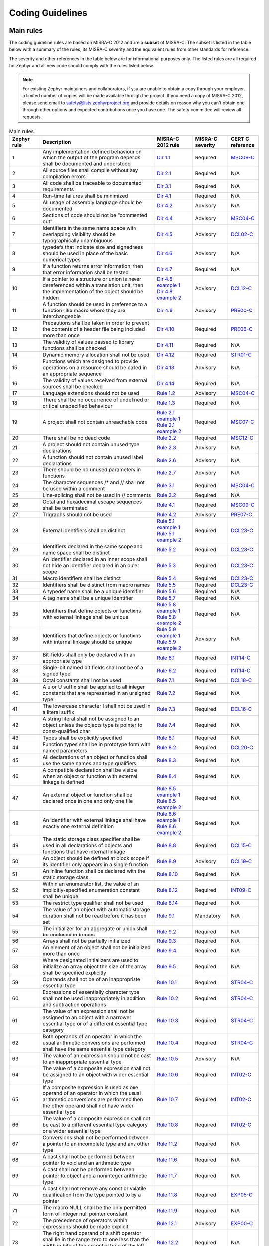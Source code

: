 .. _coding_guidelines:

Coding Guidelines
#################


Main rules
**********

The coding guideline rules are based on MISRA-C 2012 and are a **subset** of MISRA-C.
The subset is listed in the table below with a summary of the rules, its
MISRA-C severity and the equivalent rules from other standards for reference.

The severity and other references in the table below are for informational
purposes only. The listed rules are all required for Zephyr and all new code
should comply with the rules listed below.


.. note::

    For existing Zephyr maintainers and collaborators, if you are unable to
    obtain a copy through your employer, a limited number of copies will be made
    available through the project. If you need a copy of MISRA-C 2012, please
    send email to safety@lists.zephyrproject.org and provide details on reason
    why you can't obtain one through other options and expected contributions
    once you have one.  The safety committee will review all requests.


.. list-table:: Main rules
    :header-rows: 1
    :widths: 12 45 15 14 12

    * -  Zephyr rule
      -  Description
      -  MISRA-C 2012 rule
      -  MISRA-C severity
      -  CERT C reference

         .. _MisraC_Dir_1_1:
    * -  1
      -  Any implementation-defined behaviour on which the output of the program depends shall be documented and understood
      -  `Dir 1.1 <https://gitlab.com/MISRA/MISRA-C/MISRA-C-2012/Example-Suite/-/blob/master/D_01_01.c>`_
      -  Required
      -  `MSC09-C <https://wiki.sei.cmu.edu/confluence/display/c/MSC09-C.+Character+encoding%3A+Use+subset+of+ASCII+for+safety>`_

         .. _MisraC_Dir_2_1:
    * -  2
      -  All source files shall compile without any compilation errors
      -  `Dir 2.1 <https://gitlab.com/MISRA/MISRA-C/MISRA-C-2012/Example-Suite/-/blob/master/D_02_01.c>`_
      -  Required
      -  N/A

         .. _MisraC_Dir_3_1:
    * -  3
      -  All code shall be traceable to documented requirements
      -  `Dir 3.1 <https://gitlab.com/MISRA/MISRA-C/MISRA-C-2012/Example-Suite/-/blob/master/D_03_01.c>`_
      -  Required
      -  N/A

         .. _MisraC_Dir_4_1:
    * -  4
      -  Run-time failures shall be minimized
      -  `Dir 4.1 <https://gitlab.com/MISRA/MISRA-C/MISRA-C-2012/Example-Suite/-/blob/master/D_04_01.c>`_
      -  Required
      -  N/A

         .. _MisraC_Dir_4_2:
    * -  5
      -  All usage of assembly language should be documented
      -  `Dir 4.2 <https://gitlab.com/MISRA/MISRA-C/MISRA-C-2012/Example-Suite/-/blob/master/D_04_02.c>`_
      -  Advisory
      -  N/A

         .. _MisraC_Dir_4_4:
    * -  6
      -  Sections of code should not be “commented out”
      -  `Dir 4.4 <https://gitlab.com/MISRA/MISRA-C/MISRA-C-2012/Example-Suite/-/blob/master/D_04_04.c>`_
      -  Advisory
      -  `MSC04-C <https://wiki.sei.cmu.edu/confluence/display/c/MSC04-C.+Use+comments+consistently+and+in+a+readable+fashion>`_

         .. _MisraC_Dir_4_5:
    * -  7
      -  Identifiers in the same name space with overlapping visibility should be typographically unambiguous
      -  `Dir 4.5 <https://gitlab.com/MISRA/MISRA-C/MISRA-C-2012/Example-Suite/-/blob/master/D_04_05.c>`_
      -  Advisory
      -  `DCL02-C <https://wiki.sei.cmu.edu/confluence/display/c/DCL02-C.+Use+visually+distinct+identifiers>`_

         .. _MisraC_Dir_4_6:
    * -  8
      -  typedefs that indicate size and signedness should be used in place of the basic numerical types
      -  `Dir 4.6 <https://gitlab.com/MISRA/MISRA-C/MISRA-C-2012/Example-Suite/-/blob/master/D_04_06.c>`_
      -  Advisory
      -  N/A

         .. _MisraC_Dir_4_7:
    * -  9
      -  If a function returns error information, then that error information shall be tested
      -  `Dir 4.7 <https://gitlab.com/MISRA/MISRA-C/MISRA-C-2012/Example-Suite/-/blob/master/D_04_07.c>`_
      -  Required
      -  N/A

         .. _MisraC_Dir_4_8:
    * -  10
      -  If a pointer to a structure or union is never dereferenced within a translation unit, then the implementation of the object should be hidden
      -  | `Dir 4.8 example 1 <https://gitlab.com/MISRA/MISRA-C/MISRA-C-2012/Example-Suite/-/blob/master/D_04_08_1.c>`_
         | `Dir 4.8 example 2 <https://gitlab.com/MISRA/MISRA-C/MISRA-C-2012/Example-Suite/-/blob/master/D_04_08_2.c>`_
      -  Advisory
      -  `DCL12-C <https://wiki.sei.cmu.edu/confluence/display/c/DCL12-C.+Implement+abstract+data+types+using+opaque+types>`_

         .. _MisraC_Dir_4_9:
    * -  11
      -  A function should be used in preference to a function-like macro where they are interchangeable
      -  `Dir 4.9 <https://gitlab.com/MISRA/MISRA-C/MISRA-C-2012/Example-Suite/-/blob/master/D_04_09.c>`_
      -  Advisory
      -  `PRE00-C <https://wiki.sei.cmu.edu/confluence/display/c/PRE00-C.+Prefer+inline+or+static+functions+to+function-like+macros>`_

         .. _MisraC_Dir_4_10:
    * -  12
      -  Precautions shall be taken in order to prevent the contents of a header file being included more than once
      -  `Dir 4.10 <https://gitlab.com/MISRA/MISRA-C/MISRA-C-2012/Example-Suite/-/blob/master/D_04_10.c>`_
      -  Required
      -  `PRE06-C <https://wiki.sei.cmu.edu/confluence/display/c/PRE06-C.+Enclose+header+files+in+an+include+guard>`_

         .. _MisraC_Dir_4_11:
    * -  13
      -  The validity of values passed to library functions shall be checked
      -  `Dir 4.11 <https://gitlab.com/MISRA/MISRA-C/MISRA-C-2012/Example-Suite/-/blob/master/D_04_11.c>`_
      -  Required
      -  N/A

         .. _MisraC_Dir_4_12:
    * - 14
      -  Dynamic memory allocation shall not be used
      -  `Dir 4.12 <https://gitlab.com/MISRA/MISRA-C/MISRA-C-2012/Example-Suite/-/blob/master/D_04_12.c>`_
      -  Required
      -  `STR01-C <https://wiki.sei.cmu.edu/confluence/display/c/STR01-C.+Adopt+and+implement+a+consistent+plan+for+managing+strings>`_

         .. _MisraC_Dir_4_13:
    * -  15
      -  Functions which are designed to provide operations on a resource should be called in an appropriate sequence
      -  `Dir 4.13 <https://gitlab.com/MISRA/MISRA-C/MISRA-C-2012/Example-Suite/-/blob/master/D_04_13.c>`_
      -  Advisory
      -  N/A

         .. _MisraC_Dir_4_14:
    * -  16
      -  The validity of values received from external sources shall be checked
      -  `Dir 4.14 <https://gitlab.com/MISRA/MISRA-C/MISRA-C-2012/Example-Suite/-/blob/master/D_04_14.c>`_
      -  Required
      -  N/A

         .. _MisraC_Rule_1_2:
    * -  17
      -  Language extensions should not be used
      -  `Rule 1.2 <https://gitlab.com/MISRA/MISRA-C/MISRA-C-2012/Example-Suite/-/blob/master/R_01_02.c>`_
      -  Advisory
      -  `MSC04-C <https://wiki.sei.cmu.edu/confluence/display/c/MSC04-C.+Use+comments+consistently+and+in+a+readable+fashion>`_

         .. _MisraC_Rule_1_3:
    * -  18
      -  There shall be no occurrence of undefined or critical unspecified behaviour
      -  `Rule 1.3 <https://gitlab.com/MISRA/MISRA-C/MISRA-C-2012/Example-Suite/-/blob/master/R_01_03.c>`_
      -  Required
      -  N/A

         .. _MisraC_Rule_2_1:
    * -  19
      -  A project shall not contain unreachable code
      -  | `Rule 2.1 example 1 <https://gitlab.com/MISRA/MISRA-C/MISRA-C-2012/Example-Suite/-/blob/master/R_02_01_1.c>`_
         | `Rule 2.1 example 2 <https://gitlab.com/MISRA/MISRA-C/MISRA-C-2012/Example-Suite/-/blob/master/R_02_01_2.c>`_
      -  Required
      -  `MSC07-C <https://wiki.sei.cmu.edu/confluence/display/c/MSC07-C.+Detect+and+remove+dead+code>`_

         .. _MisraC_Rule_2_2:
    * -  20
      -  There shall be no dead code
      -  `Rule 2.2 <https://gitlab.com/MISRA/MISRA-C/MISRA-C-2012/Example-Suite/-/blob/master/R_02_02.c>`_
      -  Required
      -  `MSC12-C <https://wiki.sei.cmu.edu/confluence/display/c/MSC12-C.+Detect+and+remove+code+that+has+no+effect+or+is+never+executed>`_

         .. _MisraC_Rule_2_3:
    * -  21
      -  A project should not contain unused type declarations
      -  `Rule 2.3 <https://gitlab.com/MISRA/MISRA-C/MISRA-C-2012/Example-Suite/-/blob/master/R_02_03.c>`_
      -  Advisory
      -  N/A

         .. _MisraC_Rule_2_6:
    * -  22
      -  A function should not contain unused label declarations
      -  `Rule 2.6 <https://gitlab.com/MISRA/MISRA-C/MISRA-C-2012/Example-Suite/-/blob/master/R_02_06.c>`_
      -  Advisory
      -  N/A

         .. _MisraC_Rule_2_7:
    * -  23
      -  There should be no unused parameters in functions
      -  `Rule 2.7 <https://gitlab.com/MISRA/MISRA-C/MISRA-C-2012/Example-Suite/-/blob/master/R_02_07.c>`_
      -  Advisory
      -  N/A

         .. _MisraC_Rule_3_1:
    * -  24
      -  The character sequences /* and // shall not be used within a comment
      -  `Rule 3.1 <https://gitlab.com/MISRA/MISRA-C/MISRA-C-2012/Example-Suite/-/blob/master/R_03_01.c>`_
      -  Required
      -  `MSC04-C <https://wiki.sei.cmu.edu/confluence/display/c/MSC04-C.+Use+comments+consistently+and+in+a+readable+fashion>`_

         .. _MisraC_Rule_3_2:
    * -  25
      -  Line-splicing shall not be used in // comments
      -  `Rule 3.2 <https://gitlab.com/MISRA/MISRA-C/MISRA-C-2012/Example-Suite/-/blob/master/R_03_02.c>`_
      -  Required
      -  N/A

         .. _MisraC_Rule_4_1:
    * -  26
      -  Octal and hexadecimal escape sequences shall be terminated
      -  `Rule 4.1 <https://gitlab.com/MISRA/MISRA-C/MISRA-C-2012/Example-Suite/-/blob/master/R_04_01.c>`_
      -  Required
      -  `MSC09-C <https://wiki.sei.cmu.edu/confluence/display/c/MSC09-C.+Character+encoding%3A+Use+subset+of+ASCII+for+safety>`_

         .. _MisraC_Rule_4_2:
    * -  27
      -  Trigraphs should not be used
      -  `Rule 4.2 <https://gitlab.com/MISRA/MISRA-C/MISRA-C-2012/Example-Suite/-/blob/master/R_04_02.c>`_
      -  Advisory
      -  `PRE07-C <https://wiki.sei.cmu.edu/confluence/display/c/PRE07-C.+Avoid+using+repeated+question+marks>`_

         .. _MisraC_Rule_5_1:
    * -  28
      -  External identifiers shall be distinct
      -  | `Rule 5.1 example 1 <https://gitlab.com/MISRA/MISRA-C/MISRA-C-2012/Example-Suite/-/blob/master/R_05_01_1.c>`_
         | `Rule 5.1 example 2 <https://gitlab.com/MISRA/MISRA-C/MISRA-C-2012/Example-Suite/-/blob/master/R_05_01_2.c>`_
      -  Required
      -  `DCL23-C <https://wiki.sei.cmu.edu/confluence/display/c/DCL23-C.+Guarantee+that+mutually+visible+identifiers+are+unique>`_

         .. _MisraC_Rule_5_2:
    * -  29
      -  Identifiers declared in the same scope and name space shall be distinct
      -  `Rule 5.2 <https://gitlab.com/MISRA/MISRA-C/MISRA-C-2012/Example-Suite/-/blob/master/R_05_02.c>`_
      -  Required
      -  `DCL23-C <https://wiki.sei.cmu.edu/confluence/display/c/DCL23-C.+Guarantee+that+mutually+visible+identifiers+are+unique>`_

         .. _MisraC_Rule_5_3:
    * -  30
      -  An identifier declared in an inner scope shall not hide an identifier declared in an outer scope
      -  `Rule 5.3 <https://gitlab.com/MISRA/MISRA-C/MISRA-C-2012/Example-Suite/-/blob/master/R_05_03.c>`_
      -  Required
      -  `DCL23-C <https://wiki.sei.cmu.edu/confluence/display/c/DCL23-C.+Guarantee+that+mutually+visible+identifiers+are+unique>`_

         .. _MisraC_Rule_5_4:
    * -  31
      -  Macro identifiers shall be distinct
      -  `Rule 5.4 <https://gitlab.com/MISRA/MISRA-C/MISRA-C-2012/Example-Suite/-/blob/master/R_05_04.c>`_
      -  Required
      -  `DCL23-C <https://wiki.sei.cmu.edu/confluence/display/c/DCL23-C.+Guarantee+that+mutually+visible+identifiers+are+unique>`_

         .. _MisraC_Rule_5_5:
    * -  32
      -  Identifiers shall be distinct from macro names
      -  `Rule 5.5 <https://gitlab.com/MISRA/MISRA-C/MISRA-C-2012/Example-Suite/-/blob/master/R_05_05.c>`_
      -  Required
      -  `DCL23-C <https://wiki.sei.cmu.edu/confluence/display/c/DCL23-C.+Guarantee+that+mutually+visible+identifiers+are+unique>`_

         .. _MisraC_Rule_5_6:
    * -  33
      -  A typedef name shall be a unique identifier
      -  `Rule 5.6 <https://gitlab.com/MISRA/MISRA-C/MISRA-C-2012/Example-Suite/-/blob/master/R_05_06.c>`_
      -  Required
      -  N/A

         .. _MisraC_Rule_5_7:
    * -  34
      -  A tag name shall be a unique identifier
      -  `Rule 5.7 <https://gitlab.com/MISRA/MISRA-C/MISRA-C-2012/Example-Suite/-/blob/master/R_05_07.c>`_
      -  Required
      -  N/A

         .. _MisraC_Rule_5_8:
    * -  35
      -  Identifiers that define objects or functions with external linkage shall be unique
      -  | `Rule 5.8 example 1 <https://gitlab.com/MISRA/MISRA-C/MISRA-C-2012/Example-Suite/-/blob/master/R_05_08_1.c>`_
         | `Rule 5.8 example 2 <https://gitlab.com/MISRA/MISRA-C/MISRA-C-2012/Example-Suite/-/blob/master/R_05_08_2.c>`_
      -  Required
      -  N/A

         .. _MisraC_Rule_5_9:
    * -  36
      -  Identifiers that define objects or functions with internal linkage should be unique
      -  | `Rule 5.9 example 1 <https://gitlab.com/MISRA/MISRA-C/MISRA-C-2012/Example-Suite/-/blob/master/R_05_09_1.c>`_
         | `Rule 5.9 example 2 <https://gitlab.com/MISRA/MISRA-C/MISRA-C-2012/Example-Suite/-/blob/master/R_05_09_2.c>`_
      -  Advisory
      -  N/A

         .. _MisraC_Rule_6_1:
    * -  37
      -  Bit-fields shall only be declared with an appropriate type
      -  `Rule 6.1 <https://gitlab.com/MISRA/MISRA-C/MISRA-C-2012/Example-Suite/-/blob/master/R_06_01.c>`_
      -  Required
      -  `INT14-C <https://wiki.sei.cmu.edu/confluence/display/c/INT14-C.+Avoid+performing+bitwise+and+arithmetic+operations+on+the+same+data>`_

         .. _MisraC_Rule_6_2:
    * -  38
      -  Single-bit named bit fields shall not be of a signed type
      -  `Rule 6.2 <https://gitlab.com/MISRA/MISRA-C/MISRA-C-2012/Example-Suite/-/blob/master/R_06_02.c>`_
      -  Required
      -  `INT14-C <https://wiki.sei.cmu.edu/confluence/display/c/INT14-C.+Avoid+performing+bitwise+and+arithmetic+operations+on+the+same+data>`_

         .. _MisraC_Rule_7_1:
    * -  39
      -  Octal constants shall not be used
      -  `Rule 7.1 <https://gitlab.com/MISRA/MISRA-C/MISRA-C-2012/Example-Suite/-/blob/master/R_07_01.c>`_
      -  Required
      -  `DCL18-C <https://wiki.sei.cmu.edu/confluence/display/c/DCL18-C.+Do+not+begin+integer+constants+with+0+when+specifying+a+decimal+value>`_

         .. _MisraC_Rule_7_2:
    * -  40
      -  A u or U suffix shall be applied to all integer constants that are represented in an unsigned type
      -  `Rule 7.2 <https://gitlab.com/MISRA/MISRA-C/MISRA-C-2012/Example-Suite/-/blob/master/R_07_02.c>`_
      -  Required
      -  N/A

         .. _MisraC_Rule_7_3:
    * -  41
      -  The lowercase character l shall not be used in a literal suffix
      -  `Rule 7.3 <https://gitlab.com/MISRA/MISRA-C/MISRA-C-2012/Example-Suite/-/blob/master/R_07_03.c>`_
      -  Required
      -  `DCL16-C <https://wiki.sei.cmu.edu/confluence/pages/viewpage.action?pageId=87152241>`_

         .. _MisraC_Rule_7_4:
    * -  42
      -  A string literal shall not be assigned to an object unless the objects type is pointer to const-qualified char
      -  `Rule 7.4 <https://gitlab.com/MISRA/MISRA-C/MISRA-C-2012/Example-Suite/-/blob/master/R_07_04.c>`_
      -  Required
      -  N/A

         .. _MisraC_Rule_8_1:
    * -  43
      -  Types shall be explicitly specified
      -  `Rule 8.1 <https://gitlab.com/MISRA/MISRA-C/MISRA-C-2012/Example-Suite/-/blob/master/R_08_01.c>`_
      -  Required
      -  N/A

         .. _MisraC_Rule_8_2:
    * -  44
      -  Function types shall be in prototype form with named parameters
      -  `Rule 8.2 <https://gitlab.com/MISRA/MISRA-C/MISRA-C-2012/Example-Suite/-/blob/master/R_08_02.c>`_
      -  Required
      -  `DCL20-C <https://wiki.sei.cmu.edu/confluence/display/c/DCL20-C.+Explicitly+specify+void+when+a+function+accepts+no+arguments>`_

         .. _MisraC_Rule_8_3:
    * -  45
      -  All declarations of an object or function shall use the same names and type qualifiers
      -  `Rule 8.3 <https://gitlab.com/MISRA/MISRA-C/MISRA-C-2012/Example-Suite/-/blob/master/R_08_03.c>`_
      -  Required
      -  N/A

         .. _MisraC_Rule_8_4:
    * -  46
      -  A compatible declaration shall be visible when an object or function with external linkage is defined
      -  `Rule 8.4 <https://gitlab.com/MISRA/MISRA-C/MISRA-C-2012/Example-Suite/-/blob/master/R_08_04.c>`_
      -  Required
      -  N/A

         .. _MisraC_Rule_8_5:
    * -  47
      -  An external object or function shall be declared once in one and only one file
      -  | `Rule 8.5 example 1 <https://gitlab.com/MISRA/MISRA-C/MISRA-C-2012/Example-Suite/-/blob/master/R_08_05_1.c>`_
         | `Rule 8.5 example 2 <https://gitlab.com/MISRA/MISRA-C/MISRA-C-2012/Example-Suite/-/blob/master/R_08_05_2.c>`_
      -  Required
      -  N/A

         .. _MisraC_Rule_8_6:
    * -  48
      -  An identifier with external linkage shall have exactly one external definition
      -  | `Rule 8.6 example 1 <https://gitlab.com/MISRA/MISRA-C/MISRA-C-2012/Example-Suite/-/blob/master/R_08_06_1.c>`_
         | `Rule 8.6 example 2 <https://gitlab.com/MISRA/MISRA-C/MISRA-C-2012/Example-Suite/-/blob/master/R_08_06_2.c>`_
      -  Required
      -  N/A

         .. _MisraC_Rule_8_8:
    * -  49
      -  The static storage class specifier shall be used in all declarations of objects and functions that have internal linkage
      -  `Rule 8.8 <https://gitlab.com/MISRA/MISRA-C/MISRA-C-2012/Example-Suite/-/blob/master/R_08_08.c>`_
      -  Required
      -  `DCL15-C <https://wiki.sei.cmu.edu/confluence/display/c/DCL15-C.+Declare+file-scope+objects+or+functions+that+do+not+need+external+linkage+as+static>`_

         .. _MisraC_Rule_8_9:
    * -  50
      -  An object should be defined at block scope if its identifier only appears in a single function
      -  `Rule 8.9 <https://gitlab.com/MISRA/MISRA-C/MISRA-C-2012/Example-Suite/-/blob/master/R_08_09.c>`_
      -  Advisory
      -  `DCL19-C <https://wiki.sei.cmu.edu/confluence/display/c/DCL19-C.+Minimize+the+scope+of+variables+and+functions>`_

         .. _MisraC_Rule_8_10:
    * -  51
      -  An inline function shall be declared with the static storage class
      -  `Rule 8.10 <https://gitlab.com/MISRA/MISRA-C/MISRA-C-2012/Example-Suite/-/blob/master/R_08_10.c>`_
      -  Required
      -  N/A

         .. _MisraC_Rule_8_12:
    * -  52
      -  Within an enumerator list, the value of an implicitly-specified enumeration constant shall be unique
      -  `Rule 8.12 <https://gitlab.com/MISRA/MISRA-C/MISRA-C-2012/Example-Suite/-/blob/master/R_08_12.c>`_
      -  Required
      -  `INT09-C <https://wiki.sei.cmu.edu/confluence/display/c/INT09-C.+Ensure+enumeration+constants+map+to+unique+values>`_

         .. _MisraC_Rule_8_14:
    * -  53
      -  The restrict type qualifier shall not be used
      -  `Rule 8.14 <https://gitlab.com/MISRA/MISRA-C/MISRA-C-2012/Example-Suite/-/blob/master/R_08_14.c>`_
      -  Required
      -  N/A

         .. _MisraC_Rule_9_1:
    * -  54
      -  The value of an object with automatic storage duration shall not be read before it has been set
      -  `Rule 9.1 <https://gitlab.com/MISRA/MISRA-C/MISRA-C-2012/Example-Suite/-/blob/master/R_09_01.c>`_
      -  Mandatory
      -  N/A

         .. _MisraC_Rule_9_2:
    * -  55
      -  The initializer for an aggregate or union shall be enclosed in braces
      -  `Rule 9.2 <https://gitlab.com/MISRA/MISRA-C/MISRA-C-2012/Example-Suite/-/blob/master/R_09_02.c>`_
      -  Required
      -  N/A

         .. _MisraC_Rule_9_3:
    * -  56
      -  Arrays shall not be partially initialized
      -  `Rule 9.3 <https://gitlab.com/MISRA/MISRA-C/MISRA-C-2012/Example-Suite/-/blob/master/R_09_03.c>`_
      -  Required
      -  N/A

         .. _MisraC_Rule_9_4:
    * -  57
      -  An element of an object shall not be initialized more than once
      -  `Rule 9.4 <https://gitlab.com/MISRA/MISRA-C/MISRA-C-2012/Example-Suite/-/blob/master/R_09_04.c>`_
      -  Required
      -  N/A

         .. _MisraC_Rule_9_5:
    * -  58
      -  Where designated initializers are used to initialize an array object the size of the array shall be specified explicitly
      -  `Rule 9.5 <https://gitlab.com/MISRA/MISRA-C/MISRA-C-2012/Example-Suite/-/blob/master/R_09_05.c>`_
      -  Required
      -  N/A

         .. _MisraC_Rule_10_1:
    * -  59
      -  Operands shall not be of an inappropriate essential type
      -  `Rule 10.1 <https://gitlab.com/MISRA/MISRA-C/MISRA-C-2012/Example-Suite/-/blob/master/R_10_01.c>`_
      -  Required
      -  `STR04-C <https://wiki.sei.cmu.edu/confluence/display/c/STR04-C.+Use+plain+char+for+characters+in+the+basic+character+set>`_

         .. _MisraC_Rule_10_2:
    * -  60
      -  Expressions of essentially character type shall not be used inappropriately in addition and subtraction operations
      -  `Rule 10.2 <https://gitlab.com/MISRA/MISRA-C/MISRA-C-2012/Example-Suite/-/blob/master/R_10_02.c>`_
      -  Required
      -  `STR04-C <https://wiki.sei.cmu.edu/confluence/display/c/STR04-C.+Use+plain+char+for+characters+in+the+basic+character+set>`_

         .. _MisraC_Rule_10_3:
    * -  61
      -  The value of an expression shall not be assigned to an object with a narrower essential type or of a different essential type category
      -  `Rule 10.3 <https://gitlab.com/MISRA/MISRA-C/MISRA-C-2012/Example-Suite/-/blob/master/R_10_03.c>`_
      -  Required
      -  `STR04-C <https://wiki.sei.cmu.edu/confluence/display/c/STR04-C.+Use+plain+char+for+characters+in+the+basic+character+set>`_

         .. _MisraC_Rule_10_4:
    * -  62
      -  Both operands of an operator in which the usual arithmetic conversions are performed shall have the same essential type category
      -  `Rule 10.4 <https://gitlab.com/MISRA/MISRA-C/MISRA-C-2012/Example-Suite/-/blob/master/R_10_04.c>`_
      -  Required
      -  `STR04-C <https://wiki.sei.cmu.edu/confluence/display/c/STR04-C.+Use+plain+char+for+characters+in+the+basic+character+set>`_

         .. _MisraC_Rule_10_5:
    * -  63
      -  The value of an expression should not be cast to an inappropriate essential type
      -  `Rule 10.5 <https://gitlab.com/MISRA/MISRA-C/MISRA-C-2012/Example-Suite/-/blob/master/R_10_05.c>`_
      -  Advisory
      -  N/A

         .. _MisraC_Rule_10_6:
    * -  64
      -  The value of a composite expression shall not be assigned to an object with wider essential type
      -  `Rule 10.6 <https://gitlab.com/MISRA/MISRA-C/MISRA-C-2012/Example-Suite/-/blob/master/R_10_06.c>`_
      -  Required
      -  `INT02-C <https://wiki.sei.cmu.edu/confluence/display/c/INT02-C.+Understand+integer+conversion+rules>`_

         .. _MisraC_Rule_10_7:
    * -  65
      -  If a composite expression is used as one operand of an operator in which the usual arithmetic conversions are performed then the other operand shall not have wider essential type
      -  `Rule 10.7 <https://gitlab.com/MISRA/MISRA-C/MISRA-C-2012/Example-Suite/-/blob/master/R_10_07.c>`_
      -  Required
      -  `INT02-C <https://wiki.sei.cmu.edu/confluence/display/c/INT02-C.+Understand+integer+conversion+rules>`_

         .. _MisraC_Rule_10_8:
    * -  66
      -  The value of a composite expression shall not be cast to a different essential type category or a wider essential type
      -  `Rule 10.8 <https://gitlab.com/MISRA/MISRA-C/MISRA-C-2012/Example-Suite/-/blob/master/R_10_08.c>`_
      -  Required
      -  `INT02-C <https://wiki.sei.cmu.edu/confluence/display/c/INT02-C.+Understand+integer+conversion+rules>`_

         .. _MisraC_Rule_11_2:
    * -  67
      -  Conversions shall not be performed between a pointer to an incomplete type and any other type
      -  `Rule 11.2 <https://gitlab.com/MISRA/MISRA-C/MISRA-C-2012/Example-Suite/-/blob/master/R_11_02.c>`_
      -  Required
      -  N/A

         .. _MisraC_Rule_11_6:
    * -  68
      -  A cast shall not be performed between pointer to void and an arithmetic type
      -  `Rule 11.6 <https://gitlab.com/MISRA/MISRA-C/MISRA-C-2012/Example-Suite/-/blob/master/R_11_06.c>`_
      -  Required
      -  N/A

         .. _MisraC_Rule_11_7:
    * -  69
      -  A cast shall not be performed between pointer to object and a noninteger arithmetic type
      -  `Rule 11.7 <https://gitlab.com/MISRA/MISRA-C/MISRA-C-2012/Example-Suite/-/blob/master/R_11_07.c>`_
      -  Required
      -  N/A

         .. _MisraC_Rule_11_8:
    * -  70
      -  A cast shall not remove any const or volatile qualification from the type pointed to by a pointer
      -  `Rule 11.8 <https://gitlab.com/MISRA/MISRA-C/MISRA-C-2012/Example-Suite/-/blob/master/R_11_08.c>`_
      -  Required
      -  `EXP05-C <https://wiki.sei.cmu.edu/confluence/display/c/EXP05-C.+Do+not+cast+away+a+const+qualification>`_

         .. _MisraC_Rule_11_9:
    * -  71
      -  The macro NULL shall be the only permitted form of integer null pointer constant
      -  `Rule 11.9 <https://gitlab.com/MISRA/MISRA-C/MISRA-C-2012/Example-Suite/-/blob/master/R_11_09.c>`_
      -  Required
      -  N/A

         .. _MisraC_Rule_12_1:
    * -  72
      -  The precedence of operators within expressions should be made explicit
      -  `Rule 12.1 <https://gitlab.com/MISRA/MISRA-C/MISRA-C-2012/Example-Suite/-/blob/master/R_12_01.c>`_
      -  Advisory
      -  `EXP00-C <https://wiki.sei.cmu.edu/confluence/display/c/EXP00-C.+Use+parentheses+for+precedence+of+operation>`_

         .. _MisraC_Rule_12_2:
    * -  73
      -  The right hand operand of a shift operator shall lie in the range zero to one less than the width in bits of the essential type of the left hand operand
      -  `Rule 12.2 <https://gitlab.com/MISRA/MISRA-C/MISRA-C-2012/Example-Suite/-/blob/master/R_12_02.c>`_
      -  Required
      -  N/A

         .. _MisraC_Rule_12_4:
    * -  74
      -  Evaluation of constant expressions should not lead to unsigned integer wrap-around
      -  `Rule 12.4 <https://gitlab.com/MISRA/MISRA-C/MISRA-C-2012/Example-Suite/-/blob/master/R_12_04.c>`_
      -  Advisory
      -  N/A

         .. _MisraC_Rule_12_5:
    * -  75
      -  The sizeof operator shall not have an operand which is a function parameter declared as “array of type”
      -  `Rule 12.5 <https://gitlab.com/MISRA/MISRA-C/MISRA-C-2012/Example-Suite/-/blob/master/R_12_05.c>`_
      -  Mandatory
      -  N/A

         .. _MisraC_Rule_13_1:
    * -  76
      -  Initializer lists shall not contain persistent side effects
      -  | `Rule 13.1 example 1 <https://gitlab.com/MISRA/MISRA-C/MISRA-C-2012/Example-Suite/-/blob/master/R_13_01_1.c>`_
         | `Rule 13.1 example 2 <https://gitlab.com/MISRA/MISRA-C/MISRA-C-2012/Example-Suite/-/blob/master/R_13_01_2.c>`_
      -  Required
      -  N/A

         .. _MisraC_Rule_13_2:
    * -  77
      -  The value of an expression and its persistent side effects shall be the same under all permitted evaluation orders
      -  `Rule 13.2 <https://gitlab.com/MISRA/MISRA-C/MISRA-C-2012/Example-Suite/-/blob/master/R_13_02.c>`_
      -  Required
      -  N/A

         .. _MisraC_Rule_13_3:
    * -  78
      -  A full expression containing an increment (++) or decrement (--) operator should have no other potential side effects other than that caused by the increment or decrement operator
      -  `Rule 13.3 <https://gitlab.com/MISRA/MISRA-C/MISRA-C-2012/Example-Suite/-/blob/master/R_13_03.c>`_
      -  Advisory
      -  N/A

         .. _MisraC_Rule_13_4:
    * -  79
      -  The result of an assignment operator should not be used
      -  `Rule 13.4 <https://gitlab.com/MISRA/MISRA-C/MISRA-C-2012/Example-Suite/-/blob/master/R_13_04.c>`_
      -  Advisory
      -  N/A

         .. _MisraC_Rule_13_5:
    * -  80
      -  The right hand operand of a logical && or || operator shall not contain persistent side effects
      -  | `Rule 13.5 example 1 <https://gitlab.com/MISRA/MISRA-C/MISRA-C-2012/Example-Suite/-/blob/master/R_13_05_1.c>`_
         | `Rule 13.5 example 2 <https://gitlab.com/MISRA/MISRA-C/MISRA-C-2012/Example-Suite/-/blob/master/R_13_05_2.c>`_
      -  Required
      -  `EXP10-C <https://wiki.sei.cmu.edu/confluence/display/c/EXP10-C.+Do+not+depend+on+the+order+of+evaluation+of+subexpressions+or+the+order+in+which+side+effects+take+place>`_

         .. _MisraC_Rule_13_6:
    * -  81
      -  The operand of the sizeof operator shall not contain any expression which has potential side effects
      -  `Rule 13.6 <https://gitlab.com/MISRA/MISRA-C/MISRA-C-2012/Example-Suite/-/blob/master/R_13_06.c>`_
      -  Mandatory
      -  N/A

         .. _MisraC_Rule_14_1:
    * -  82
      -  A loop counter shall not have essentially floating type
      -  `Rule 14.1 <https://gitlab.com/MISRA/MISRA-C/MISRA-C-2012/Example-Suite/-/blob/master/R_14_01.c>`_
      -  Required
      -  N/A

         .. _MisraC_Rule_14_2:
    * -  83
      -  A for loop shall be well-formed
      -  `Rule 14.2 <https://gitlab.com/MISRA/MISRA-C/MISRA-C-2012/Example-Suite/-/blob/master/R_14_02.c>`_
      -  Required
      -  N/A

         .. _MisraC_Rule_14_3:
    * -  84
      -  Controlling expressions shall not be invariant
      -  `Rule 14.3 <https://gitlab.com/MISRA/MISRA-C/MISRA-C-2012/Example-Suite/-/blob/master/R_14_03.c>`_
      -  Required
      -  N/A

         .. _MisraC_Rule_14_4:
    * -  85
      -  The controlling expression of an if statement and the controlling expression of an iteration-statement shall have essentially Boolean type
      -  `Rule 14.4 <https://gitlab.com/MISRA/MISRA-C/MISRA-C-2012/Example-Suite/-/blob/master/R_14_04.c>`_
      -  Required
      -  N/A

         .. _MisraC_Rule_15_2:
    * -  86
      -  The goto statement shall jump to a label declared later in the same function
      -  `Rule 15.2 <https://gitlab.com/MISRA/MISRA-C/MISRA-C-2012/Example-Suite/-/blob/master/R_15_02.c>`_
      -  Required
      -  N/A

         .. _MisraC_Rule_15_3:
    * -  87
      -  Any label referenced by a goto statement shall be declared in the same block, or in any block enclosing the goto statement
      -  `Rule 15.3 <https://gitlab.com/MISRA/MISRA-C/MISRA-C-2012/Example-Suite/-/blob/master/R_15_03.c>`_
      -  Required
      -  N/A

         .. _MisraC_Rule_15_6:
    * -  88
      -  The body of an iteration-statement or a selection-statement shall be a compound-statement
      -  `Rule 15.6 <https://gitlab.com/MISRA/MISRA-C/MISRA-C-2012/Example-Suite/-/blob/master/R_15_06.c>`_
      -  Required
      -  `EXP19-C <https://wiki.sei.cmu.edu/confluence/display/c/EXP19-C.+Use+braces+for+the+body+of+an+if%2C+for%2C+or+while+statement>`_

         .. _MisraC_Rule_15_7:
    * -  89
      -  All if else if constructs shall be terminated with an else statement
      -  `Rule 15.7 <https://gitlab.com/MISRA/MISRA-C/MISRA-C-2012/Example-Suite/-/blob/master/R_15_07.c>`_
      -  Required
      -  N/A

         .. _MisraC_Rule_16_1:
    * -  90
      -  All switch statements shall be well-formed
      -  `Rule 16.1 <https://gitlab.com/MISRA/MISRA-C/MISRA-C-2012/Example-Suite/-/blob/master/R_16_01.c>`_
      -  Required
      -  N/A

         .. _MisraC_Rule_16_2:
    * -  91
      -  A switch label shall only be used when the most closely-enclosing compound statement is the body of a switch statement
      -  `Rule 16.2 <https://gitlab.com/MISRA/MISRA-C/MISRA-C-2012/Example-Suite/-/blob/master/R_16_02.c>`_
      -  Required
      -  `MSC20-C <https://wiki.sei.cmu.edu/confluence/display/c/MSC20-C.+Do+not+use+a+switch+statement+to+transfer+control+into+a+complex+block>`_

         .. _MisraC_Rule_16_3:
    * -  92
      -  An unconditional break statement shall terminate every switch-clause
      -  `Rule 16.3 <https://gitlab.com/MISRA/MISRA-C/MISRA-C-2012/Example-Suite/-/blob/master/R_16_03.c>`_
      -  Required
      -  N/A

         .. _MisraC_Rule_16_4:
    * -  93
      -  Every switch statement shall have a default label
      -  `Rule 16.4 <https://gitlab.com/MISRA/MISRA-C/MISRA-C-2012/Example-Suite/-/blob/master/R_16_04.c>`_
      -  Required
      -  N/A

         .. _MisraC_Rule_16_5:
    * -  94
      -  A default label shall appear as either the first or the last switch label of a switch statement
      -  `Rule 16.5 <https://gitlab.com/MISRA/MISRA-C/MISRA-C-2012/Example-Suite/-/blob/master/R_16_05.c>`_
      -  Required
      -  N/A

         .. _MisraC_Rule_16_6:
    * -  95
      -  Every switch statement shall have at least two switch-clauses
      -  `Rule 16.6 <https://gitlab.com/MISRA/MISRA-C/MISRA-C-2012/Example-Suite/-/blob/master/R_16_06.c>`_
      -  Required
      -  N/A

         .. _MisraC_Rule_16_7:
    * -  96
      -  A switch-expression shall not have essentially Boolean type
      -  `Rule 16.7 <https://gitlab.com/MISRA/MISRA-C/MISRA-C-2012/Example-Suite/-/blob/master/R_16_07.c>`_
      -  Required
      -  N/A

         .. _MisraC_Rule_17_1:
    * -  97
      -  The features of <stdarg.h> shall not be used
      -  `Rule 17.1 <https://gitlab.com/MISRA/MISRA-C/MISRA-C-2012/Example-Suite/-/blob/master/R_17_01.c>`_
      -  Required
      -  `ERR00-C <https://wiki.sei.cmu.edu/confluence/display/c/ERR00-C.+Adopt+and+implement+a+consistent+and+comprehensive+error-handling+policy>`_

         .. _MisraC_Rule_17_2:
    * -  98
      -  Functions shall not call themselves, either directly or indirectly
      -  `Rule 17.2 <https://gitlab.com/MISRA/MISRA-C/MISRA-C-2012/Example-Suite/-/blob/master/R_17_02.c>`_
      -  Required
      -  `MEM05-C <https://wiki.sei.cmu.edu/confluence/display/c/MEM05-C.+Avoid+large+stack+allocations>`_

         .. _MisraC_Rule_17_3:
    * -  99
      -  A function shall not be declared implicitly
      -  `Rule 17.3 <https://gitlab.com/MISRA/MISRA-C/MISRA-C-2012/Example-Suite/-/blob/master/R_17_03.c>`_
      -  Mandatory
      -  N/A

         .. _MisraC_Rule_17_4:
    * -  100
      -  All exit paths from a function with non-void return type shall have an explicit return statement with an expression
      -  `Rule 17.4 <https://gitlab.com/MISRA/MISRA-C/MISRA-C-2012/Example-Suite/-/blob/master/R_17_04.c>`_
      -  Mandatory
      -  N/A

         .. _MisraC_Rule_17_5:
    * -  101
      -  The function argument corresponding to a parameter declared to have an array type shall have an appropriate number of elements
      -  `Rule 17.5 <https://gitlab.com/MISRA/MISRA-C/MISRA-C-2012/Example-Suite/-/blob/master/R_17_05.c>`_
      -  Advisory
      -  N/A

         .. _MisraC_Rule_17_6:
    * -  102
      -  The declaration of an array parameter shall not contain the static keyword between the [ ]
      -  `Rule 17.6 <https://gitlab.com/MISRA/MISRA-C/MISRA-C-2012/Example-Suite/-/blob/master/R_17_06.c>`_
      -  Mandatory
      -  N/A

         .. _MisraC_Rule_17_7:
    * -  103
      -  The value returned by a function having non-void return type shall be used
      -  `Rule 17.7 <https://gitlab.com/MISRA/MISRA-C/MISRA-C-2012/Example-Suite/-/blob/master/R_17_07.c>`_
      -  Required
      -  N/A

         .. _MisraC_Rule_18_1:
    * -  104
      -  A pointer resulting from arithmetic on a pointer operand shall address an element of the same array as that pointer operand
      -  `Rule 18.1 <https://gitlab.com/MISRA/MISRA-C/MISRA-C-2012/Example-Suite/-/blob/master/R_18_01.c>`_
      -  Required
      -  `EXP08-C <https://wiki.sei.cmu.edu/confluence/display/c/EXP08-C.+Ensure+pointer+arithmetic+is+used+correctly>`_

         .. _MisraC_Rule_18_2:
    * -  105
      -  Subtraction between pointers shall only be applied to pointers that address elements of the same array
      -  `Rule 18.2 <https://gitlab.com/MISRA/MISRA-C/MISRA-C-2012/Example-Suite/-/blob/master/R_18_02.c>`_
      -  Required
      -  `EXP08-C <https://wiki.sei.cmu.edu/confluence/display/c/EXP08-C.+Ensure+pointer+arithmetic+is+used+correctly>`_

         .. _MisraC_Rule_18_3:
    * -  106
      -  The relational operators >, >=, < and <= shall not be applied to objects of pointer type except where they point into the same object
      -  `Rule 18.3 <https://gitlab.com/MISRA/MISRA-C/MISRA-C-2012/Example-Suite/-/blob/master/R_18_03.c>`_
      -  Required
      -  `EXP08-C <https://wiki.sei.cmu.edu/confluence/display/c/EXP08-C.+Ensure+pointer+arithmetic+is+used+correctly>`_

         .. _MisraC_Rule_18_5:
    * -  107
      -  Declarations should contain no more than two levels of pointer nesting
      -  `Rule 18.5 <https://gitlab.com/MISRA/MISRA-C/MISRA-C-2012/Example-Suite/-/blob/master/R_18_05.c>`_
      -  Advisory
      -  N/A

         .. _MisraC_Rule_18_6:
    * -  108
      -  The address of an object with automatic storage shall not be copied to another object that persists after the first object has ceased to exist
      -  | `Rule 18.6 example 1 <https://gitlab.com/MISRA/MISRA-C/MISRA-C-2012/Example-Suite/-/blob/master/R_18_06_1.c>`_
         | `Rule 18.6 example 2 <https://gitlab.com/MISRA/MISRA-C/MISRA-C-2012/Example-Suite/-/blob/master/R_18_06_2.c>`_
      -  Required
      -  N/A

         .. _MisraC_Rule_18_8:
    * -  109
      -  Variable-length array types shall not be used
      -  `Rule 18.8 <https://gitlab.com/MISRA/MISRA-C/MISRA-C-2012/Example-Suite/-/blob/master/R_18_08.c>`_
      -  Required
      -  N/A

         .. _MisraC_Rule_19_1:
    * -  110
      -  An object shall not be assigned or copied to an overlapping object
      -  `Rule 19.1 <https://gitlab.com/MISRA/MISRA-C/MISRA-C-2012/Example-Suite/-/blob/master/R_19_01.c>`_
      -  Mandatory
      -  N/A

         .. _MisraC_Rule_20_2:
    * -  111
      -  The ', or \ characters and the /* or // character sequences shall not occur in a header file name"
      -  `Rule 20.2 <https://gitlab.com/MISRA/MISRA-C/MISRA-C-2012/Example-Suite/-/blob/master/R_20_02.c>`_
      -  Required
      -  N/A

         .. _MisraC_Rule_20_3:
    * -  112
      -  The #include directive shall be followed by either a <filename> or "filename" sequence
      -  `Rule 20.3 <https://gitlab.com/MISRA/MISRA-C/MISRA-C-2012/Example-Suite/-/blob/master/R_20_03.c>`_
      -  Required
      -  N/A

         .. _MisraC_Rule_20_4:
    * -  113
      -  A macro shall not be defined with the same name as a keyword
      -  `Rule 20.4 <https://gitlab.com/MISRA/MISRA-C/MISRA-C-2012/Example-Suite/-/blob/master/R_20_04.c>`_
      -  Required
      -  N/A

         .. _MisraC_Rule_20_7:
    * -  114
      -  Expressions resulting from the expansion of macro parameters shall be enclosed in parentheses
      -  `Rule 20.7 <https://gitlab.com/MISRA/MISRA-C/MISRA-C-2012/Example-Suite/-/blob/master/R_20_07.c>`_
      -  Required
      -  `PRE01-C <https://wiki.sei.cmu.edu/confluence/display/c/PRE01-C.+Use+parentheses+within+macros+around+parameter+names>`_

         .. _MisraC_Rule_20_8:
    * -  115
      -  The controlling expression of a #if or #elif preprocessing directive shall evaluate to 0 or 1
      -  `Rule 20.8 <https://gitlab.com/MISRA/MISRA-C/MISRA-C-2012/Example-Suite/-/blob/master/R_20_08.c>`_
      -  Required
      -  N/A

         .. _MisraC_Rule_20_9:
    * -  116
      -  All identifiers used in the controlling expression of #if or #elif preprocessing directives shall be #defined before evaluation
      -  `Rule 20.9 <https://gitlab.com/MISRA/MISRA-C/MISRA-C-2012/Example-Suite/-/blob/master/R_20_09.c>`_
      -  Required
      -  N/A

         .. _MisraC_Rule_20_11:
    * -  117
      -  A macro parameter immediately following a # operator shall not immediately be followed by a ## operator
      -  `Rule 20.11 <https://gitlab.com/MISRA/MISRA-C/MISRA-C-2012/Example-Suite/-/blob/master/R_20_11.c>`_
      -  Required
      -  N/A

         .. _MisraC_Rule_20_12:
    * -  118
      -  A macro parameter used as an operand to the # or ## operators, which is itself subject to further macro replacement, shall only be used as an operand to these operators
      -  `Rule 20.12 <https://gitlab.com/MISRA/MISRA-C/MISRA-C-2012/Example-Suite/-/blob/master/R_20_12.c>`_
      -  Required
      -  N/A

         .. _MisraC_Rule_20_13:
    * -  119
      -  A line whose first token is # shall be a valid preprocessing directive
      -  `Rule 20.13 <https://gitlab.com/MISRA/MISRA-C/MISRA-C-2012/Example-Suite/-/blob/master/R_20_13.c>`_
      -  Required
      -  N/A

         .. _MisraC_Rule_20_14:
    * -  120
      -  All #else, #elif and #endif preprocessor directives shall reside in the same file as the #if, #ifdef or #ifndef directive to which they are related
      -  `Rule 20.14 <https://gitlab.com/MISRA/MISRA-C/MISRA-C-2012/Example-Suite/-/blob/master/R_20_14.c>`_
      -  Required
      -  N/A

         .. _MisraC_Rule_21_1:
    * -  121
      -  #define and #undef shall not be used on a reserved identifier or reserved macro name
      -  `Rule 21.1 <https://gitlab.com/MISRA/MISRA-C/MISRA-C-2012/Example-Suite/-/blob/master/R_21_01.c>`_
      -  Required
      -  N/A

         .. _MisraC_Rule_21_2:
    * -  122
      -  A reserved identifier or macro name shall not be declared
      -  `Rule 21.2 <https://gitlab.com/MISRA/MISRA-C/MISRA-C-2012/Example-Suite/-/blob/master/R_21_02.c>`_
      -  Required
      -  N/A

         .. _MisraC_Rule_21_3:
    * -  123
      -  The memory allocation and deallocation functions of <stdlib.h> shall not be used
      -  `Rule 21.3 <https://gitlab.com/MISRA/MISRA-C/MISRA-C-2012/Example-Suite/-/blob/master/R_21_03.c>`_
      -  Required
      -  `MSC24-C <https://wiki.sei.cmu.edu/confluence/display/c/MSC24-C.+Do+not+use+deprecated+or+obsolescent+functions>`_

         .. _MisraC_Rule_21_4:
    * -  124
      -  The standard header file <setjmp.h> shall not be used
      -  `Rule 21.4 <https://gitlab.com/MISRA/MISRA-C/MISRA-C-2012/Example-Suite/-/blob/master/R_21_04.c>`_
      -  Required
      -  N/A

         .. _MisraC_Rule_21_6:
    * -  125
      -  The Standard Library input/output functions shall not be used
      -  `Rule 21.6 <https://gitlab.com/MISRA/MISRA-C/MISRA-C-2012/Example-Suite/-/blob/master/R_21_06.c>`_
      -  Required
      -  N/A

         .. _MisraC_Rule_21_7:
    * -  126
      -  The atof, atoi, atol and atoll functions of <stdlib.h> shall not be used
      -  `Rule 21.7 <https://gitlab.com/MISRA/MISRA-C/MISRA-C-2012/Example-Suite/-/blob/master/R_21_07.c>`_
      -  Required
      -  N/A

         .. _MisraC_Rule_21_9:
    * -  127
      -  The library functions bsearch and qsort of <stdlib.h> shall not be used
      -  `Rule 21.9 <https://gitlab.com/MISRA/MISRA-C/MISRA-C-2012/Example-Suite/-/blob/master/R_21_09.c>`_
      -  Required
      -  N/A

         .. _MisraC_Rule_21_11:
    * -  128
      -  The standard header file <tgmath.h> shall not be used
      -  `Rule 21.11 <https://gitlab.com/MISRA/MISRA-C/MISRA-C-2012/Example-Suite/-/blob/master/R_21_11.c>`_
      -  Required
      -  N/A

         .. _MisraC_Rule_21_12:
    * -  129
      -  The exception handling features of <fenv.h> should not be used
      -  `Rule 21.12 <https://gitlab.com/MISRA/MISRA-C/MISRA-C-2012/Example-Suite/-/blob/master/R_21_12.c>`_
      -  Advisory
      -  N/A

         .. _MisraC_Rule_21_13:
    * -  130
      -  Any value passed to a function in <ctype.h> shall be representable as an unsigned char or be the value EO
      -  `Rule 21.13 <https://gitlab.com/MISRA/MISRA-C/MISRA-C-2012/Example-Suite/-/blob/master/R_21_13.c>`_
      -  Mandatory
      -  N/A

         .. _MisraC_Rule_21_14:
    * -  131
      -  The Standard Library function memcmp shall not be used to compare null terminated strings
      -  `Rule 21.14 <https://gitlab.com/MISRA/MISRA-C/MISRA-C-2012/Example-Suite/-/blob/master/R_21_14.c>`_
      -  Required
      -  N/A

         .. _MisraC_Rule_21_15:
    * -  132
      -  The pointer arguments to the Standard Library functions memcpy, memmove and memcmp shall be pointers to qualified or unqualified versions of compatible types
      -  `Rule 21.15 <https://gitlab.com/MISRA/MISRA-C/MISRA-C-2012/Example-Suite/-/blob/master/R_21_15.c>`_
      -  Required
      -  N/A

         .. _MisraC_Rule_21_16:
    * -  133
      -  The pointer arguments to the Standard Library function memcmp shall point to either a pointer type, an essentially signed type, an essentially unsigned type, an essentially Boolean type or an essentially enum type
      -  `Rule 21.16 <https://gitlab.com/MISRA/MISRA-C/MISRA-C-2012/Example-Suite/-/blob/master/R_21_16.c>`_
      -  Required
      -  N/A

         .. _MisraC_Rule_21_17:
    * -  134
      -  Use of the string handling functions from <string.h> shall not result in accesses beyond the bounds of the objects referenced by their pointer parameters
      -  `Rule 21.17 <https://gitlab.com/MISRA/MISRA-C/MISRA-C-2012/Example-Suite/-/blob/master/R_21_17.c>`_
      -  Mandatory
      -  N/A

         .. _MisraC_Rule_21_18:
    * -  135
      -  The size_t argument passed to any function in <string.h> shall have an appropriate value
      -  `Rule 21.18 <https://gitlab.com/MISRA/MISRA-C/MISRA-C-2012/Example-Suite/-/blob/master/R_21_18.c>`_
      -  Mandatory
      -  N/A

         .. _MisraC_Rule_21_19:
    * -  136
      -  The pointers returned by the Standard Library functions localeconv, getenv, setlocale or, strerror shall only be used as if they have pointer to const-qualified type
      -  `Rule 21.19 <https://gitlab.com/MISRA/MISRA-C/MISRA-C-2012/Example-Suite/-/blob/master/R_21_19.c>`_
      -  Mandatory
      -  N/A

         .. _MisraC_Rule_21_20:
    * -  137
      -  The pointer returned by the Standard Library functions asctime, ctime, gmtime, localtime, localeconv, getenv, setlocale or strerror shall not be used following a subsequent call to the same function
      -  `Rule 21.20 <https://gitlab.com/MISRA/MISRA-C/MISRA-C-2012/Example-Suite/-/blob/master/R_21_20.c>`_
      -  Mandatory
      -  N/A

         .. _MisraC_Rule_22_1:
    * -  138
      -  All resources obtained dynamically by means of Standard Library functions shall be explicitly released
      -  `Rule 22.1 <https://gitlab.com/MISRA/MISRA-C/MISRA-C-2012/Example-Suite/-/blob/master/R_22_01.c>`_
      -  Required
      -  N/A

         .. _MisraC_Rule_22_2:
    * -  139
      -  A block of memory shall only be freed if it was allocated by means of a Standard Library function
      -  `Rule 22.2 <https://gitlab.com/MISRA/MISRA-C/MISRA-C-2012/Example-Suite/-/blob/master/R_22_02.c>`_
      -  Mandatory
      -  N/A

         .. _MisraC_Rule_22_3:
    * -  140
      -  The same file shall not be open for read and write access at the same time on different streams
      -  `Rule 22.3 <https://gitlab.com/MISRA/MISRA-C/MISRA-C-2012/Example-Suite/-/blob/master/R_22_03.c>`_
      -  Required
      -  N/A

         .. _MisraC_Rule_22_4:
    * -  141
      -  There shall be no attempt to write to a stream which has been opened as read-only
      -  `Rule 22.4 <https://gitlab.com/MISRA/MISRA-C/MISRA-C-2012/Example-Suite/-/blob/master/R_22_04.c>`_
      -  Mandatory
      -  N/A

         .. _MisraC_Rule_22_5:
    * -  142
      -  A pointer to a FILE object shall not be dereferenced
      -  `Rule 22.5 <https://gitlab.com/MISRA/MISRA-C/MISRA-C-2012/Example-Suite/-/blob/master/R_22_05.c>`_
      -  Mandatory
      -  N/A

         .. _MisraC_Rule_22_6:
    * -  143
      -  The value of a pointer to a FILE shall not be used after the associated stream has been closed
      -  `Rule 22.6 <https://gitlab.com/MISRA/MISRA-C/MISRA-C-2012/Example-Suite/-/blob/master/R_22_06.c>`_
      -  Mandatory
      -  N/A

         .. _MisraC_Rule_22_7:
    * -  144
      -  The macro EOF shall only be compared with the unmodified return value from any Standard Library function capable of returning EOF
      -  `Rule 22.7 <https://gitlab.com/MISRA/MISRA-C/MISRA-C-2012/Example-Suite/-/blob/master/R_22_07.c>`_
      -  Required
      -  N/A

         .. _MisraC_Rule_22_8:
    * -  145
      -  The value of errno shall be set to zero prior to a call to an errno-setting-function
      -  `Rule 22.8 <https://gitlab.com/MISRA/MISRA-C/MISRA-C-2012/Example-Suite/-/blob/master/R_22_08.c>`_
      -  Required
      -  N/A

         .. _MisraC_Rule_22_9:
    * -  146
      -  The value of errno shall be tested against zero after calling an errno-setting-function
      -  `Rule 22.9 <https://gitlab.com/MISRA/MISRA-C/MISRA-C-2012/Example-Suite/-/blob/master/R_22_09.c>`_
      -  Required
      -  N/A

         .. _MisraC_Rule_22_10:
    * -  147
      -  The value of errno shall only be tested when the last function to be called was an errno-setting-function
      -  `Rule 22.10 <https://gitlab.com/MISRA/MISRA-C/MISRA-C-2012/Example-Suite/-/blob/master/R_22_10.c>`_
      -  Required
      -  N/A

Additional rules
****************

Rule A.1: Conditional Compilation
=================================
Severity
  Required

Description
  Do not conditionally compile function declarations in header files. Do not
  conditionally compile structure declarations in header files. You may
  conditionally exclude fields within structure definitions to avoid wasting
  memory when the feature they support is not enabled.

Rationale
  Excluding declarations from the header based on compile-time options may prevent
  their documentation from being generated. Their absence also prevents use of
  ``if (IS_ENABLED(CONFIG_FOO)) {}`` as an alternative to preprocessor
  conditionals when the code path should change based on the selected options.

.. _coding_guideline_inclusive_language:

Rule A.2: Inclusive Language
============================
Severity
  Required

Description
  Do not introduce new usage of offensive terms listed below. This rule applies
  but is not limited to source code, comments, documentation, and branch names.
  Replacement terms may vary by area or subsystem, but should aim to follow
  updated industry standards when possible.

  Exceptions are allowed for maintaining existing implementations or adding new
  implementations of industry standard specifications governed externally to the
  Zephyr Project.

  Existing usage is recommended to change as soon as updated industry standard
  specifications become available or new terms are publicly announced by the
  governing body, or immediately if no specifications apply.

  .. list-table::
     :header-rows: 1

     * - Offensive Terms
       - Recommended Replacements

     * - ``{master,leader} / slave``
       - - ``{primary,main} / {secondary,replica}``
         - ``{initiator,requester} / {target,responder}``
         - ``{controller,host} / {device,worker,proxy,target}``
         - ``director / performer``
         - ``central / peripheral``

     * - ``blacklist / whitelist``
       - * ``denylist / allowlist``
         * ``blocklist / allowlist``
         * ``rejectlist / acceptlist``

     * - ``grandfather policy``
       - * ``legacy``

     * - ``sanity``
       - * ``coherence``
         * ``confidence``

Rationale
  Offensive terms do not create an inclusive community environment and therefore
  violate the Zephyr Project `Code of Conduct`_. This coding rule was inspired by
  a similar rule in `Linux`_.

  .. _Code of Conduct: https://github.com/zephyrproject-rtos/zephyr/blob/main/CODE_OF_CONDUCT.md
  .. _Linux: https://git.kernel.org/pub/scm/linux/kernel/git/torvalds/linux.git/commit/?id=49decddd39e5f6132ccd7d9fdc3d7c470b0061bb

Status
  Related GitHub Issues and Pull Requests are tagged with the `Inclusive Language Label`_.

  .. list-table::
     :header-rows: 1

     * - Area
       - Selected Replacements
       - Status

     * - :ref:`Bluetooth <bluetooth_api>`
       - See `Bluetooth Appropriate Language Mapping Tables`_
       -

     * - CAN
       - This `CAN in Automation Inclusive Language news post`_ has a list of general
         recommendations. See `CAN in Automation Inclusive Language`_ for terms to
         be used in specification document updates.
       -

     * - eSPI
       - * ``master / slave`` => ``controller / target``
       - Refer to `eSPI Specification`_ for new terminology

     * - gPTP
       - * ``master / slave`` => TBD
       -

     * - :ref:`i2c_api`
       - * ``master / slave`` => TBD
       - NXP publishes the `I2C Specification`_ and has selected ``controller /
         target`` as replacement terms, but the timing to publish an announcement
         or new specification is TBD. Zephyr will update I2C when replacement
         terminology is confirmed by a public announcement or updated
         specification.

         See :github:`Zephyr issue 27033 <27033>`.

     * - :ref:`i2s_api`
       - * ``master / slave`` => TBD
       -

     * - SMP/AMP
       - * ``master / slave`` => TBD
       -

     * - :ref:`spi_api`
       - * ``master / slave`` => ``controller / peripheral``
         * ``MOSI / MISO / SS`` => ``SDO / SDI / CS``
       - The Open Source Hardware Association has selected these replacement
         terms. See `OSHWA Resolution to Redefine SPI Signal Names`_

     * - :ref:`twister_script`
       - * ``platform_whitelist`` => ``platform_allow``
         * ``sanitycheck`` => ``twister``
       -

  .. _Inclusive Language Label: https://github.com/zephyrproject-rtos/zephyr/issues?q=label%3A%22Inclusive+Language%22
  .. _I2C Specification: https://www.nxp.com/docs/en/user-guide/UM10204.pdf
  .. _Bluetooth Appropriate Language Mapping Tables: https://specificationrefs.bluetooth.com/language-mapping/Appropriate_Language_Mapping_Table.pdf
  .. _OSHWA Resolution to Redefine SPI Signal Names: https://www.oshwa.org/a-resolution-to-redefine-spi-signal-names/
  .. _CAN in Automation Inclusive Language news post: https://www.can-cia.org/news/archive/view/?tx_news_pi1%5Bnews%5D=699&tx_news_pi1%5Bday%5D=6&tx_news_pi1%5Bmonth%5D=12&tx_news_pi1%5Byear%5D=2020&cHash=784e79eb438141179386cf7c29ed9438
  .. _CAN in Automation Inclusive Language: https://can-newsletter.org/canopen/categories/
  .. _eSPI Specification: https://downloadmirror.intel.com/27055/327432%20espi_base_specification%20R1-5.pdf


.. _coding_guideline_libc_usage_restrictions_in_zephyr_kernel:

Rule A.3: Macro name collisions
===============================
Severity
  Required

Description
  Macros with commonly used names such as ``MIN``, ``MAX``, ``ARRAY_SIZE``, must not be modified or
  protected to avoid name collisions with other implementations. In particular, they must not be
  prefixed to place them in a Zephyr-specific namespace, re-defined using ``#undef``, or
  conditionally excluded from compilation using ``#ifndef``. Instead, if a conflict arises with an
  existing definition originating from a :ref:`module <modules>`, the module's code itself needs to
  be modified (ideally upstream, alternatively via a change in Zephyr's own fork).

  This rule applies to Zephyr as a project in general, regardless of the time of introduction of the
  macro or its current name in the tree. If a macro name is commonly used in several other well-known
  open source projects then the implementation in Zephyr should use that name. While there is a
  subjective and non-measurable component to what "commonly used" means, the ultimate goal is to offer
  users familiar macros.

  Finally, this rule applies to inter-module name collisions as well: in that case both modules, prior
  to their inclusion, should be modified to use module-specific versions of the macro name that
  collides.

Rationale
  Zephyr is an RTOS that comes with additional functionality and dependencies in the form of modules.
  Those modules are typically independent projects that may use macro names that can conflict with
  other modules or with Zephyr itself. Since, in the context of this documentation, Zephyr is
  considered the central or main project, it should implement the non-namespaced versions of the
  macros. Given that Zephyr uses a fork of the corresponding upstream for each module, it is always
  possible to patch the macro implementation in each module to avoid collisions.

Rule A.4: C Standard Library Usage Restrictions in Zephyr Kernel
================================================================
Severity
  Required

Description
  The use of the C standard library functions and macros in the Zephyr kernel
  shall be limited to the following functions and macros from the ISO/IEC
  9899:2011 standard, also known as C11, and their extensions:

  .. csv-table:: List of allowed libc functions and macros in the Zephyr kernel
     :header: Function,Source
     :widths: auto

     abort(),ISO/IEC 9899:2011
     abs(),ISO/IEC 9899:2011
     aligned_alloc(),ISO/IEC 9899:2011
     assert(),ISO/IEC 9899:2011
     atoi(),ISO/IEC 9899:2011
     bsearch(),ISO/IEC 9899:2011
     calloc(),ISO/IEC 9899:2011
     exit(),ISO/IEC 9899:2011
     fprintf(),ISO/IEC 9899:2011
     fputc(),ISO/IEC 9899:2011
     fputs(),ISO/IEC 9899:2011
     free(),ISO/IEC 9899:2011
     fwrite(),ISO/IEC 9899:2011
     gmtime(),ISO/IEC 9899:2011
     isalnum(),ISO/IEC 9899:2011
     isalpha(),ISO/IEC 9899:2011
     iscntrl(),ISO/IEC 9899:2011
     isdigit(),ISO/IEC 9899:2011
     isgraph(),ISO/IEC 9899:2011
     isprint(),ISO/IEC 9899:2011
     isspace(),ISO/IEC 9899:2011
     isupper(),ISO/IEC 9899:2011
     isxdigit(),ISO/IEC 9899:2011
     labs(),ISO/IEC 9899:2011
     llabs(),ISO/IEC 9899:2011
     malloc(),ISO/IEC 9899:2011
     memchr(),ISO/IEC 9899:2011
     memcmp(),ISO/IEC 9899:2011
     memcpy(),ISO/IEC 9899:2011
     memmove(),ISO/IEC 9899:2011
     memset(),ISO/IEC 9899:2011
     perror(),ISO/IEC 9899:2011
     printf(),ISO/IEC 9899:2011
     putc(),ISO/IEC 9899:2011
     putchar(),ISO/IEC 9899:2011
     puts(),ISO/IEC 9899:2011
     qsort(),ISO/IEC 9899:2011
     rand(),ISO/IEC 9899:2011
     realloc(),ISO/IEC 9899:2011
     snprintf(),ISO/IEC 9899:2011
     sprintf(),ISO/IEC 9899:2011
     sqrt(),ISO/IEC 9899:2011
     sqrtf(),ISO/IEC 9899:2011
     srand(),ISO/IEC 9899:2011
     strcat(),ISO/IEC 9899:2011
     strchr(),ISO/IEC 9899:2011
     strcmp(),ISO/IEC 9899:2011
     strcpy(),ISO/IEC 9899:2011
     strcspn(),ISO/IEC 9899:2011
     strerror(),ISO/IEC 9899:2011
     strlen(),ISO/IEC 9899:2011
     strncat(),ISO/IEC 9899:2011
     strncmp(),ISO/IEC 9899:2011
     strncpy(),ISO/IEC 9899:2011
     `strnlen()`_,POSIX.1-2008
     strrchr(),ISO/IEC 9899:2011
     strspn(),ISO/IEC 9899:2011
     strstr(),ISO/IEC 9899:2011
     strtol(),ISO/IEC 9899:2011
     strtoll(),ISO/IEC 9899:2011
     strtoul(),ISO/IEC 9899:2011
     strtoull(),ISO/IEC 9899:2011
     time(),ISO/IEC 9899:2011
     tolower(),ISO/IEC 9899:2011
     toupper(),ISO/IEC 9899:2011
     vfprintf(),ISO/IEC 9899:2011
     vprintf(),ISO/IEC 9899:2011
     vsnprintf(),ISO/IEC 9899:2011
     vsprintf(),ISO/IEC 9899:2011

  All of the functions listed above must be implemented by the
  :ref:`minimal libc <c_library_minimal>` to ensure that the Zephyr kernel can
  build with the minimal libc.

  In addition, any functions from the above list that are not part of the
  ISO/IEC 9899:2011 standard must be implemented by the
  :ref:`common libc <c_library_common>` to ensure their availability across
  multiple C standard libraries.

  Introducing new C standard library functions to the Zephyr kernel is allowed
  with justification given that the above requirements are satisfied.

  Note that the use of the functions listed above are subject to secure and safe
  coding practices and it should not be assumed that their use in the Zephyr
  kernel is unconditionally permitted by being listed in this rule.

  The "Zephyr kernel" in this context consists of the following components:

  * Kernel (:file:`kernel`)
  * OS Library (:file:`lib/os`)
  * Architecture Port (:file:`arch`)
  * Logging Subsystem (:file:`subsys/logging`)

Rationale
  Zephyr kernel must be able to build with the
  :ref:`minimal libc <c_library_minimal>`, a limited C standard library
  implementation that is part of the Zephyr RTOS and maintained by the Zephyr
  Project, to allow self-contained testing and verification of the kernel and
  core OS services.

  In order to ensure that the Zephyr kernel can build with the minimal libc, it
  is necessary to restrict the use of the C standard library functions and macros
  in the Zephyr kernel to the functions and macros that are available as part of
  the minimal libc.

Rule A.5: C Standard Library Usage Restrictions in Zephyr Codebase
==================================================================
Severity
  Required

Description
  The use of the C standard library functions and macros in the Zephyr codebase
  shall be limited to the functions, excluding the Annex K "Bounds-checking
  interfaces", from the ISO/IEC 9899:2011 standard, also known as C11, unless
  exempted by this rule.

  The "Zephyr codebase" in this context refers to all embedded source code files committed
  to the `main Zephyr repository`_, except the Zephyr kernel as defined by the
  :ref:`coding_guideline_libc_usage_restrictions_in_zephyr_kernel`.
  With embedded source code we refer to code which is meant to be executed in embedded
  targets, and therefore excludes host tooling, and code specific for the
  :ref:`native <boards_posix>` test targets.

  The following non-ISO 9899:2011, hereinafter referred to as non-standard,
  functions and macros are exempt from this rule and allowed to be used in the
  Zephyr codebase:

  .. csv-table:: List of allowed non-standard libc functions
     :header: Function,Source
     :widths: auto

     `gmtime_r()`_,POSIX.1-2001
     `strnlen()`_,POSIX.1-2008
     `strtok_r()`_,POSIX.1-2001

  All non-standard functions and macros listed above must be implemented by the
  :ref:`common libc <c_library_common>` in order to make sure that these
  functions can be made available when using a C standard library that does not
  implement these functions.

  Adding a new non-standard function from common C standard libraries to the
  above list is allowed with justification, given that the above requirement is
  satisfied. However, when there exists a standard function that is functionally
  equivalent, the standard function shall be used.

Rationale
  Some C standard libraries, such as Newlib and Picolibc, include additional
  functions and macros that are defined by the standards and de-facto standards
  that extend the ISO C standard (e.g. POSIX, Linux).

  The ISO/IEC 9899:2011 standard does not require C compiler toolchains to
  include the support for these non-standard functions, and therefore using
  these functions can lead to compatibility issues with the third-party
  toolchains that come with their own C standard libraries.

  .. _main Zephyr repository: https://github.com/zephyrproject-rtos/zephyr
  .. _gmtime_r(): https://pubs.opengroup.org/onlinepubs/9699919799/functions/gmtime_r.html
  .. _strnlen(): https://pubs.opengroup.org/onlinepubs/9699919799/functions/strlen.html
  .. _strtok_r(): https://pubs.opengroup.org/onlinepubs/9699919799/functions/strtok.html
